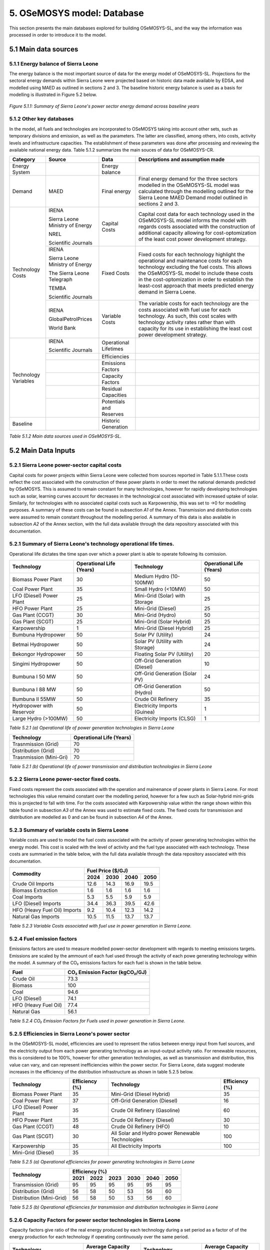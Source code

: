 5. OSeMOSYS model: Database
=======================================
This section presents the main databases explored for building OSeMOSYS-SL, and the way the information was processed in order to introduce it to the model. 

5.1 Main data sources
+++++++++

5.1.1 Energy balance of Sierra Leone
---------
The energy balance is the most important source of data for the energy model of OSeMOSYS-SL. Projections for the sectoral energy demands within Sierra Leone were projected based on historic data made available by EDSA, and modelled using MAED as outlined in sections 2 and 3. The baseline historic energy balance is used as a basis for modelling is illustrated in Figure 5.2 below.

.. figure:: img/SL_Hist_Demand.png
   :align:   center
   :width:   700 px

   *Figure 5.1.1: Summary of Sierra Leone's power sector energy demand across baseline years*

5.1.2 Other key databases 
---------
In the model, all fuels and technologies are incorporated to OSeMOSYS taking into account other sets, such as temporary divisions and emission, as well as the parameters. The latter are classified, among others, into costs, activity levels and infrastructure capacities. The establishment of these parameters was done after processing and reviewing the available national energy data. Table 5.1.2 summarizes the main souces of data for OSeMOSYS-CR. 

.. table:: 
   :align:   center
+---------------+---------------------------------+--------------------------+------------------------------------------------------------------------------------+
| Category      | Source                          | Data                     | Descriptions and assumption made                                                   |
+===============+=================================+==========================+====================================================================================+
| Energy        |                                 | Energy balance           |                                                                                    |
| System        |                                 |                          |                                                                                    |
+---------------+---------------------------------+--------------------------+------------------------------------------------------------------------------------+
| Demand        | MAED                            | Final energy             | Final energy demand for the three sectors modelled in the OSeMOSYS-SL model        |
|               |                                 |                          | was calculated through the modelling outlined for the Sierra Leone MAED            |
|               |                                 |                          | Demand model outlined in sections 2 and 3.                                         |
+---------------+---------------------------------+--------------------------+------------------------------------------------------------------------------------+
| Technology    | IRENA                           | Capital Costs            | Capital cost data for each technology used in the OSeMOSYS-SL model informs the    |
| Costs         |                                 |                          | model with regards costs associated with the construction of additional capacity   |
|               |                                 |                          | allowing for cost-optomization of the least cost power development strategy.       |
+               +                                 +                          +                                                                                    +
+               +                                 +                          +                                                                                    +
|               | Sierra Leone Ministry of Energy |                          |                                                                                    |
+               +                                 +                          +                                                                                    +
+               +                                 +                          +                                                                                    +
|               | NREL                            |                          |                                                                                    |
+               +                                 +                          +                                                                                    +
+               +                                 +                          +                                                                                    +
|               | Scientific Journals             |                          |                                                                                    |
+               +---------------------------------+--------------------------+------------------------------------------------------------------------------------+
|               | IRENA                           | Fixed Costs              | Fixed costs for each technology highlight the operational and maintenance costs    |
|               |                                 |                          | for each technology excluding the fuel costs. This allows the OSeMOSYS-SL model to |
|               |                                 |                          | include these costs in the cost-optomization in order to establish the least-cost  |
|               |                                 |                          | approach that meets predicted energy demand in Sierra Loene.                       |
+               +                                 +                          +                                                                                    +
+               +                                 +                          +                                                                                    +
|               | Sierra Leone Ministry of Energy |                          |                                                                                    |
+               +                                 +                          +                                                                                    +
+               +                                 +                          +                                                                                    +
|               | The Sierra Leone Telegraph      |                          |                                                                                    |
+               +                                 +                          +                                                                                    +
+               +                                 +                          +                                                                                    +
|               | TEMBA                           |                          |                                                                                    |
+               +                                 +                          +                                                                                    +
+               +                                 +                          +                                                                                    +
|               | Scientific Journals             |                          |                                                                                    |
+               +---------------------------------+--------------------------+------------------------------------------------------------------------------------+
|               | IRENA                           | Variable Costs           | The variable costs for each technology are the costs associated with fuel use for  |
|               |                                 |                          | each technology. As such, this cost scales with technology activity rates rather   |
|               |                                 |                          | than with capacity for its use in establishing the least cost power development    |
|               |                                 |                          | strategy.                                                                          |
+               +                                 +                          +                                                                                    +
+               +                                 +                          +                                                                                    +
|               | GlobalPetrolPrices              |                          |                                                                                    |
+               +                                 +                          +                                                                                    +
+               +                                 +                          +                                                                                    +
|               | World Bank                      |                          |                                                                                    |
+---------------+---------------------------------+--------------------------+------------------------------------------------------------------------------------+
| Technology    | IRENA                           | Operational Lifetimes    |                                                                                    |
| Variables     |                                 |                          |                                                                                    |
+               +                                 +                          +                                                                                    +
+               +                                 +                          +                                                                                    +
|               | Scientific Journals             |                          |                                                                                    |
+               +---------------------------------+--------------------------+------------------------------------------------------------------------------------+
|               |                                 | Efficiencies             |                                                                                    |
|               |                                 |                          |                                                                                    |
+               +---------------------------------+--------------------------+------------------------------------------------------------------------------------+
|               |                                 | Emissions Factors        |                                                                                    |
|               |                                 |                          |                                                                                    |
+               +---------------------------------+--------------------------+------------------------------------------------------------------------------------+
|               |                                 | Capacity Factors         |                                                                                    |
|               |                                 |                          |                                                                                    |
+               +---------------------------------+--------------------------+------------------------------------------------------------------------------------+
|               |                                 | Residual Capacities      |                                                                                    |
|               |                                 |                          |                                                                                    |
+               +---------------------------------+--------------------------+------------------------------------------------------------------------------------+
|               |                                 | Potentials and Reserves  |                                                                                    |
|               |                                 |                          |                                                                                    |
+---------------+---------------------------------+--------------------------+------------------------------------------------------------------------------------+
| Baseline      |                                 | Historic Generation      |                                                                                    |
|               |                                 |                          |                                                                                    |
|               |                                 |                          |                                                                                    |
+---------------+---------------------------------+--------------------------+------------------------------------------------------------------------------------+

*Table 5.1.2 Main data sources used in OSeMOSYS-SL.*

5.2 Main Data Inputs
++++++++++

5.2.1 Sierra Leone power-sector capital costs
---------
Capital costs for power projects within Sierra Leone were collected from sources reported in Table 5.1.1.These costs reflect the cost associated with the construction of these power plants in order to meet the national demands predicted by OSeMOSYS. This is assumed to remain constant for many technologies, however for rapidly developing technologies such as solar, learning curves account for decreases in the technological cost associated with increased uptake of solar. Similarly, for technologies with no associated capital costs such as Karpowership, this was set to →0 for modelling purposes. A summary of these costs can be found in subsection *A1* of the Annex. Transmission and distribution costs were assumed to remain constant throughout the modelling period. A summary of this data is also available in subsection *A2* of the Annex section, with the full data available through the data repository associated with this documentation. 

5.2.1 Summary of Sierra Leone's technology operational life times.
----------
Operational life dictates the time span over which a power plant is able to operate following its comission. 

.. table:: 
   :align:   center
+------------------------------------+------------------------------------+------------------------------------+------------------------------------+
| Technology                         |      Operational Life (Years)      | Technology                         |      Operational Life (Years)      |
+====================================+====================================+====================================+====================================+
| Biomass Power Plant                |                 30                 | Medium Hydro (10-100MW)            |                 50                 |
+------------------------------------+------------------------------------+------------------------------------+------------------------------------+
| Coal Power Plant                   |                 35                 | Small Hydro (<10MW)                |                 50                 |
+------------------------------------+------------------------------------+------------------------------------+------------------------------------+
| LFO (Diesel) Power Plant           |                 25                 | Mini-Grid (Solar) with Storage     |                 25                 |
+------------------------------------+------------------------------------+------------------------------------+------------------------------------+
| HFO Power Plant                    |                 25                 | Mini-Grid (Diesel)                 |                 25                 |
+------------------------------------+------------------------------------+------------------------------------+------------------------------------+
| Gas Plant (CCGT)                   |                 30                 | Mini-Grid (Hydro)                  |                 50                 |
+------------------------------------+------------------------------------+------------------------------------+------------------------------------+
| Gas Plant (SCGT)                   |                 25                 | Mini-Grid (Solar Hybrid)           |                 25                 |
+------------------------------------+------------------------------------+------------------------------------+------------------------------------+
| Karpowership                       |                 1                  | Mini-Grid (Diesel Hybrid)          |                 25                 |
+------------------------------------+------------------------------------+------------------------------------+------------------------------------+
| Bumbuna Hydropower                 |                 50                 | Solar PV (Utility)                 |                 24                 |
+------------------------------------+------------------------------------+------------------------------------+------------------------------------+
| Betmai Hydropower                  |                 50                 | Solar PV (Utility with Storage)    |                 24                 |
+------------------------------------+------------------------------------+------------------------------------+------------------------------------+
| Bekongor Hydropower                |                 50                 | Floating Solar PV (Utility)        |                 20                 |
+------------------------------------+------------------------------------+------------------------------------+------------------------------------+
| Singimi Hydropower                 |                 50                 | Off-Grid Generation (Diesel)       |                 10                 |
+------------------------------------+------------------------------------+------------------------------------+------------------------------------+
| Bumbuna I 50 MW                    |                 50                 | Off-Grid Generation (Solar PV)     |                 24                 |
+------------------------------------+------------------------------------+------------------------------------+------------------------------------+
| Bumbuna I 88 MW                    |                 50                 | Off-Grid Generation (Hydro)        |                 50                 |
+------------------------------------+------------------------------------+------------------------------------+------------------------------------+
| Bumbuna II 55MW                    |                 50                 | Crude Oil Refinery                 |                 35                 |
+------------------------------------+------------------------------------+------------------------------------+------------------------------------+
| Hydropower with Reservoir          |                 50                 | Electricity Imports (Guinea)       |                  1                 |
+------------------------------------+------------------------------------+------------------------------------+------------------------------------+
| Large Hydro (>100MW)               |                 50                 | Electricity Imports (CLSG)         |                  1                 |
+------------------------------------+------------------------------------+------------------------------------+------------------------------------+
*Table 5.2.1 (a) Operational life of power generation technologies in Sierra Leone*

.. table:: 
   :align:   center
+------------------------------------+------------------------------------+
| Technology                         |      Operational Life (Years)      |
+====================================+====================================+
|  Trasnmission (Grid)               |                70                  |
+------------------------------------+------------------------------------+
|  Distribution (Grid)               |                70                  |
+------------------------------------+------------------------------------+
|  Trasnmission (Mini-Gri)           |                70                  |
+------------------------------------+------------------------------------+
*Table 5.2.1 (b) Operational life of power transmission and distribution technologies in Sierra Leone*

5.2.2 Sierra Leone power-sector fixed costs.
----------
Fixed costs represent the costs associated with the operation and mainenance of power plants in Sierra Leone. For most technologies this value remaind constant over the modelling period, however for a few such as Solar-hybrid mini-grids this is projected to fall with time. For the costs associated with Karpowership value within the range shown within this table found in subsection *A3* of the Annex was used to estimate fixed costs. The fixed costs for transmission and distribution are modelled as 0 and can be found in subsection *A4* of the Annex.  

5.2.3 Summary of variable costs in Sierra Leone 
----------
Variable costs are used to model the fuel costs associated with the activity of power generating technologies within the energy model. This cost is scaled with the level of activity and the fuel type associated with each technology. These costs are summaried in the table below, with the full data available through the data repository associated with this documentation.

+------------------------------------+--------------------+--------------------+--------------------+--------------------+
| Commodity                          |                                 Fuel Price ($/GJ)                                 |
+                                    +--------------------+--------------------+--------------------+--------------------+
|                                    |        2024        |        2030        |        2040        |        2050        |
+====================================+====================+====================+====================+====================+
| Crude Oil Imports                  |        12.6        |        14.3        |        16.9        |       19.5         |
+------------------------------------+--------------------+--------------------+--------------------+--------------------+
| Biomass Extraction                 |        1.6         |        1.6         |        1.6         |        1.6         |
+------------------------------------+--------------------+--------------------+--------------------+--------------------+
| Coal Imports                       |        5.3         |        5.5         |        5.9         |        5.9         |
+------------------------------------+--------------------+--------------------+--------------------+--------------------+
| LFO (Diesel) Imports               |        34.4        |        36.3        |        39.5        |        42.6        |
+------------------------------------+--------------------+--------------------+--------------------+--------------------+
| HFO (Heavy Fuel Oil) Imports       |        9.2         |        10.4        |        12.3        |        14.2        |
+------------------------------------+--------------------+--------------------+--------------------+--------------------+
| Natural Gas Imports                |        10.5        |        11.5        |        13.7        |        13.7        |
+------------------------------------+--------------------+--------------------+--------------------+--------------------+

*Table 5.2.3 Variable Costs associated with fuel use in power generation in Sierra Leone.*

5.2.4 Fuel emission factors 
----------
Emissions factors are used to measure modelled power-sector development with regards to meeting emissions targets. Emissions are scaled by the ammount of each fuel used through the activity of each powe generating technology within the model. A summary of the CO₂ emissions factors for each fuel is shown in the table below. 

+------------------------------------+--------------------------------------------------------------------------+
| Fuel                               |                      CO₂ Emission Factor (kgCO₂/GJ)                      |
+====================================+==========================================================================+
| Crude Oil                          |                                   73.3                                   |
+------------------------------------+--------------------------------------------------------------------------+
| Biomass                            |                                   100                                    |
+------------------------------------+--------------------------------------------------------------------------+
| Coal                               |                                   94.6                                   |
+------------------------------------+--------------------------------------------------------------------------+
| LFO (Diesel)                       |                                   74.1                                   |
+------------------------------------+--------------------------------------------------------------------------+
| HFO (Heavy Fuel Oil)               |                                   77.4                                   |
+------------------------------------+--------------------------------------------------------------------------+
| Natural Gas                        |                                   56.1                                   |
+------------------------------------+--------------------------------------------------------------------------+
*Table 5.2.4 CO₂ Emission Factors for Fuels used in power generation in Sierra Leone.*

5.2.5 Efficiencies in Sierra Leone's power sector
----------
In the OSeMOSYS-SL model, efficiencies are used to represent the ratios between energy input from fuel sources, and the electricity output from each power generating technology as an input-output activity ratio. For renewable resources, this is considered to be 100%, however for other generation technologies, as well as transmission and distribution, this value can vary, and can represent inefficiencies within the power sector. For Sierra Leone, data suggest moderate increases in the efficiency of the distribution infrastructure as shown in table 5.2.5 below.

+------------------------------------+------------------------------------+------------------------------------+------------------------------------+
| Technology                         |             Efficiency (%)         | Technology                         |             Efficiency (%)         |
+====================================+====================================+====================================+====================================+
| Biomass Power Plant                |                 35                 | Mini-Grid (Diesel Hybrid)          |                 35                 |
+------------------------------------+------------------------------------+------------------------------------+------------------------------------+
| Coal Power Plant                   |                 37                 | Off-Grid Generation (Diesel)       |                 16                 |
+------------------------------------+------------------------------------+------------------------------------+------------------------------------+
| LFO (Diesel) Power Plant           |                 35                 | Crude Oil Refinery (Gasoline)      |                 60                 |
+------------------------------------+------------------------------------+------------------------------------+------------------------------------+
| HFO Power Plant                    |                 35                 | Crude Oil Refinery (Diesel)        |                 30                 |
+------------------------------------+------------------------------------+------------------------------------+------------------------------------+
| Gas Plant (CCGT)                   |                 48                 | Crude Oil Refinery (HFO)           |                 10                 |
+------------------------------------+------------------------------------+------------------------------------+------------------------------------+
| Gas Plant (SCGT)                   |                 30                 | All Solar and Hydro power          |                 100                |
|                                    |                                    | Renewable Technologies             |                                    |
+------------------------------------+------------------------------------+------------------------------------+------------------------------------+
| Karpowership                       |                 35                 | All Electricity Imports            |                 100                |
+------------------------------------+------------------------------------+------------------------------------+------------------------------------+
| Mini-Grid (Diesel)                 |                 35                 |                                                                         |
+------------------------------------+------------------------------------+------------------------------------+------------------------------------+
*Table 5.2.5 (a) Operational efficiencies for power generating technologies in Sierra Leone*

+------------------------------------+--------------+--------------+--------------+--------------+--------------+--------------+
| Technology                         |                                       Efficiency (%)                                    |
+                                    +--------------+--------------+--------------+--------------+--------------+--------------+
|                                    |     2021     |     2022     |     2023     |     2030     |     2040     |     2050     |
+====================================+==============+==============+==============+==============+==============+==============+ 
| Transmission (Grid)                |      95      |      95      |      95      |      95      |      95      |      95      |
+------------------------------------+--------------+--------------+--------------+--------------+--------------+--------------+
| Distribution (Grid)                |      56      |      58      |      50      |      53      |      56      |      60      |
+------------------------------------+--------------+--------------+--------------+--------------+--------------+--------------+
| Distribution (Mini-Grid)           |      56      |      58      |      50      |      53      |      56      |      60      |
+------------------------------------+--------------+--------------+--------------+--------------+--------------+--------------+
*Table 5.2.5 (b) Operational efficiencies for transmission and distribution technologies in Sierra Leone*

5.2.6 Capacity Factors for power sector technologies in Sierra Leone
----------
Capacity factors give ratio of the real energy produced by each technology during a set period as a factor of of the energy production for each technology if operating continuously over the same period. 

+-----------------------------------+---------------------------------------+-----------------------------------+---------------------------------------+
| Technology                        | Average Capacity Factor (%)           | Technology                        | Average Capacity Factor (%)           |
+===================================+=======================================+===================================+=======================================+
| Biomass Power Plant               | 43                                    | Large Hydro (>100MW)              | 36                                    |
+-----------------------------------+---------------------------------------+-----------------------------------+---------------------------------------+
| Coal Power Plant                  | 57                                    | Medium Hydro (10-100MW)           | 36                                    |
+-----------------------------------+---------------------------------------+-----------------------------------+---------------------------------------+
| LFO (Diesel) Power Plant          | 30                                    | Small Hydro (<10MW)               | 36                                    |
+-----------------------------------+---------------------------------------+-----------------------------------+---------------------------------------+
| HFO Power Plant                   | 30                                    | Mini-Grid (Solar) with Storage    | 15                                    |
+-----------------------------------+---------------------------------------+-----------------------------------+---------------------------------------+
| Gas Plant (CCGT)                  | 57                                    | Mini-Grid (Diesel)                | 30                                    |
+-----------------------------------+---------------------------------------+-----------------------------------+---------------------------------------+
| Gas Plant (SCGT)                  | 57                                    | Mini-Grid (Hydro)                 | 36                                    |
+-----------------------------------+---------------------------------------+-----------------------------------+---------------------------------------+
| Karpowership                      | 46                                    | Mini-Grid (Solar Hybrid)          | 15                                    |
+-----------------------------------+---------------------------------------+-----------------------------------+---------------------------------------+
| Bumbuna Hydropower (without Yiben)| 53                                    | Mini-Grid (Diesel Hybrid)         | 30                                    |
+-----------------------------------+---------------------------------------+-----------------------------------+---------------------------------------+
| Bumbuna Hydropower (with Yiben)   | 72                                    | Solar PV (Utility)                | 13                                    |
+-----------------------------------+---------------------------------------+-----------------------------------+---------------------------------------+
| Betmai Hydropower                 | 36                                    | Solar PV (Utility with Storage)   | 15                                    |
+-----------------------------------+---------------------------------------+-----------------------------------+---------------------------------------+
| Bekongor Hydropower               | 36                                    | Floating Solar PV (Utility)       | 11                                    |
+-----------------------------------+---------------------------------------+-----------------------------------+---------------------------------------+
| Singimi Hydropower                | 36                                    | Off-Grid Generation (Diesel)      | 30                                    |
+-----------------------------------+---------------------------------------+-----------------------------------+---------------------------------------+
| Bumbuna I 50 MW (without Yiben)   | 49                                    | Off-Grid Generation (Solar PV)    | 15                                    |
+-----------------------------------+---------------------------------------+-----------------------------------+---------------------------------------+
| Bumbuna I 50 MW (with Yiben)      | 90                                    | Off-Grid Generation (Hydro)       | 36                                    |
+-----------------------------------+---------------------------------------+-----------------------------------+---------------------------------------+
| Bumbuna I 88 MW                   | 86                                    | Crude Oil Refinery                | 100                                   |
+-----------------------------------+---------------------------------------+-----------------------------------+---------------------------------------+
| Bumbuna II 55MW                   | 90                                    | Electricity Imports (Guinea)      | 100                                   |
+-----------------------------------+---------------------------------------+-----------------------------------+---------------------------------------+
| Hydropower with Reservoir         | 36                                    | Electricity Imports (CLSG)        | 100                                   |
+-----------------------------------+---------------------------------------+-----------------------------------+---------------------------------------+
*Table 5.2.6 Capacity Factors for Sierra Leone's power sector technologies.*

Capacity factors for transmission and distribution are assumed to be 100% for modelling purposes. 

5.2.7 Residual capacities and committed capacities for Power plants in Sierra Leone.
----------

Residual and committed capacities are used to reflect existing or committed power plant capacities and policies in Sierra Leone. These are based on the baseline historic generation capacity in Sierra Leone, power plants and transmission and distribution projects that the government of Sierra Leone has committed to meet. This historic and committed capacity data is used to ensure that the OSeMOSYS-SL model accurately represents Sierra Leone's planned power development strategies and policies, whilst allowing OSeMOSYS to optomise capacity required to meet remaining energy demand. A summary of these residual capacities can be found in subsection A5 of the Annex.

5.2.8 Resource potentials in Sierra Leone
----------
The table below summarises key resource potentials for Sierra Leone's power sector. This is dominated by solar and hydro power, with wind currently not considered a viable option of the development of Sierra Leone's power sector, and no known viable domestic fossil fuel reserves. Biomass has also been set to 0 due to the closure of the recently developed Addax Biomass power plant due to insufficient biomass avialability.  


+---------------------------------------------------+----------------------+
| Resource Units                                    |  Resource Potential  |
+===================================================+======================+
| Solar PV (*MW*)                                   |        171,000       |
+---------------------------------------------------+----------------------+
| Solar CSP (*MW*)                                  |        22,500        |
+---------------------------------------------------+----------------------+
| Large Hydropower(>100MW) (*MW*)                   |          461         |
+---------------------------------------------------+----------------------+
| Medium Hydropower (10-100MW) (*MW*)               |          990         |
+---------------------------------------------------+----------------------+
| Small Hydropower (<10MW) (*MW*)                   |          3,000       |
+---------------------------------------------------+----------------------+
| Wind (*MW*), Biomass (*PJ*), Coal (*PJ*), Natural |            0         |
+                                                   +                      + 
| Gas (*PJ*), Crude Oil (*PJ*), Uranium (*PJ*)      |                      |
+---------------------------------------------------+----------------------+
*Table 5.2.8 Domestic resource potentials for power generation in Sierra Leone.* 


5.2.9 Historic Generation in Sierra Leone
----------
Historic power-sector generation and energy imports in Sierra Leone are visualised in the  figure below, whilst a table of this data can be found in subsection A6 of the Annex. Mini-grids are not currently included in the OSeMOSYS-SL model, however have been included for future modelling efforts. 

.. figure:: img/SL_Hist_Gen.png
   :align:   center
   :width:   700 px

*Figure 5.1.1 Graph showing Sierra Leone's historic generation between 2018 and 2023 in TWh*
